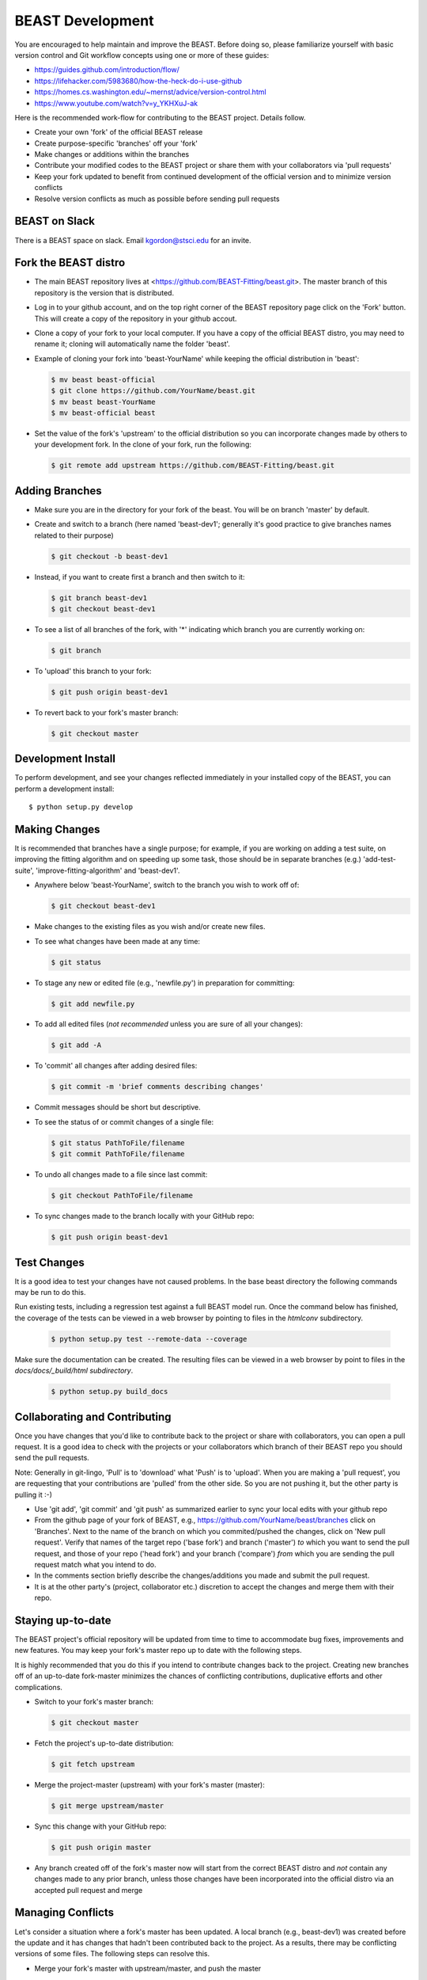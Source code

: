.. _beast_development:

#################
BEAST Development
#################

You are encouraged to help maintain and improve the BEAST. Before doing so,
please familiarize yourself with basic version control and Git workflow
concepts using one or more of these guides:

- https://guides.github.com/introduction/flow/
- https://lifehacker.com/5983680/how-the-heck-do-i-use-github
- https://homes.cs.washington.edu/~mernst/advice/version-control.html
- https://www.youtube.com/watch?v=y_YKHXuJ-ak

Here is the recommended work-flow for contributing to the BEAST project.
Details follow.

- Create your own 'fork' of the official BEAST release

- Create purpose-specific 'branches' off your 'fork'

- Make changes or additions within the branches

- Contribute your modified codes to the BEAST project or share them with
  your collaborators via 'pull requests'

- Keep your fork updated to benefit from continued development of the
  official version and to minimize version conflicts

- Resolve version conflicts as much as possible before sending pull requests


BEAST on Slack
==============

There is a BEAST space on slack.  Email kgordon@stsci.edu for an invite.


Fork the BEAST distro
=====================

- The main BEAST repository lives at <https://github.com/BEAST-Fitting/beast.git>.
  The master branch of this repository is the version that is distributed.

- Log in to your github account, and on the top right corner of the BEAST
  repository page click on the 'Fork' button. This will create a copy of the
  repository in your github accout.

- Clone a copy of your fork to your local computer. If you have a copy of
  the official BEAST distro, you may need to rename it; cloning will
  automatically name the folder 'beast'.

- Example of cloning your fork into 'beast-YourName' while keeping the
  official distribution in 'beast':

  .. code:: shell

     $ mv beast beast-official
     $ git clone https://github.com/YourName/beast.git
     $ mv beast beast-YourName
     $ mv beast-official beast

- Set the value of the fork's 'upstream' to the official distribution so you
  can incorporate changes made by others to your development fork. In the clone
  of your fork, run the following:

  .. code:: shell

     $ git remote add upstream https://github.com/BEAST-Fitting/beast.git


Adding Branches
===============

- Make sure you are in the directory for your fork of the beast. You will be on
  branch 'master' by default.

- Create and switch to a branch (here named 'beast-dev1'; generally it's good
  practice to give branches names related to their purpose)

  .. code:: shell

     $ git checkout -b beast-dev1

- Instead, if you want to create first a branch and then switch to it:

  .. code:: shell

     $ git branch beast-dev1
     $ git checkout beast-dev1

- To see a list of all branches of the fork, with '*' indicating which branch you are
  currently working on:

  .. code:: shell

     $ git branch

- To 'upload' this branch to your fork:

  .. code:: shell

     $ git push origin beast-dev1

- To revert back to your fork's master branch:

  .. code:: shell

     $ git checkout master


Development Install
==============================

To perform development, and see your changes reflected immediately in your
installed copy of the BEAST, you can perform a development install::

    $ python setup.py develop


Making Changes
==============

It is recommended that branches have a single purpose; for example, if you are working
on adding a test suite, on improving the fitting algorithm and on speeding up some task,
those should be in separate branches (e.g.) 'add-test-suite', 'improve-fitting-algorithm'
and 'beast-dev1'.

- Anywhere below 'beast-YourName', switch to the branch you wish to work off of:

  .. code:: shell

     $ git checkout beast-dev1

- Make changes to the existing files as you wish and/or create new files.

- To see what changes have been made at any time:

  .. code:: shell

     $ git status

- To stage any new or edited file (e.g., 'newfile.py') in preparation for committing:

  .. code:: shell

     $ git add newfile.py

- To add all edited files (*not recommended* unless you are sure of all your changes):

  .. code:: shell

     $ git add -A

- To 'commit' all changes after adding desired files:

  .. code:: shell

     $ git commit -m 'brief comments describing changes'

- Commit messages should be short but descriptive.

- To see the status of or commit changes of a single file:

  .. code:: shell

     $ git status PathToFile/filename
     $ git commit PathToFile/filename

- To undo all changes made to a file since last commit:

  .. code:: shell

     $ git checkout PathToFile/filename

- To sync changes made to the branch locally with your GitHub repo:

  .. code:: shell

     $ git push origin beast-dev1

Test Changes
============

It is a good idea to test your changes have not caused problems.  In the
base beast directory the following commands may be run to do this.

Run existing tests, including a regression test against a full BEAST model
run.  Once the command below has finished, the coverage of the tests can
be viewed in a web browser by pointing to files in the `htmlconv` subdirectory.

  .. code:: shell

    $ python setup.py test --remote-data --coverage

Make sure the documentation can be created.  The resulting files can be viewed
in a web browser by point to files in the `docs/docs/_build/html subdirectory`.

    .. code:: shell

      $ python setup.py build_docs

Collaborating and Contributing
==============================

Once you have changes that you'd like to contribute back to the project or share
with collaborators, you can open a pull request. It is a good idea to check with
the projects or your collaborators which branch of their BEAST repo you should
send the pull requests.

Note: Generally in git-lingo, 'Pull' is to 'download' what 'Push' is
to 'upload'. When you are making a 'pull request', you are requesting
that your contributions are 'pulled' from the other side. So you are not
pushing it, but the other party is pulling it :-)

- Use 'git add', 'git commit' and 'git push' as summarized earlier to
  sync your local edits with your github repo

- From the github page of your fork of BEAST, e.g.,
  https://github.com/YourName/beast/branches
  click on 'Branches'. Next to the name of the branch on which you
  commited/pushed the changes, click on 'New pull request'. Verify that
  names of the target repo ('base fork') and branch ('master') *to* which
  you want to send the pull request, and those of your repo ('head fork')
  and your branch ('compare') *from* which you are sending the pull request
  match what you intend to do.

- In the comments section briefly describe the changes/additions you made
  and submit the pull request.

- It is at the other party's (project, collaborator etc.) discretion to
  accept the changes and merge them with their repo.


Staying up-to-date
==================

The BEAST project's official repository will be updated from time to time
to accommodate bug fixes, improvements and new features. You may keep your
fork's master repo up to date with the following steps.

It is highly recommended that you do this if you intend to contribute
changes back to the project. Creating new branches off of an up-to-date
fork-master minimizes the chances of conflicting contributions, duplicative
efforts and other complications.

- Switch to your fork's master branch:

  .. code:: shell

     $ git checkout master

- Fetch the project's up-to-date distribution:

  .. code:: shell

     $ git fetch upstream

- Merge the project-master (upstream) with your fork's master (master):

  .. code:: shell

     $ git merge upstream/master

- Sync this change with your GitHub repo:

  .. code:: shell

     $ git push origin master


- Any branch created off of the fork's master now will start from the
  correct BEAST distro and *not* contain any changes made to any prior
  branch, unless those changes have been incorporated into the official
  distro via an accepted pull request and merge


Managing Conflicts
==================

Let's consider a situation where a fork's master has been updated. A local
branch (e.g., beast-dev1) was created before the update and it has changes
that hadn't been contributed back to the project. As a results, there may
be conflicting versions of some files. The following steps can resolve this.

- Merge your fork's master with upstream/master, and push the master

  .. code:: shell

     $ git checkout master
     $ git fetch upstream
     $ git merge upstream/master
     $ git push origin master

- Create a new branch from the updated fork-master, and push the new branch

  .. code:: shell

     $ git checkout -b beast-dev2
     $ git push origin beast-dev2

- Switch to the branch where your made changes, make a backup and push it

  .. code:: shell

     $ git checkout beast-dev1
     $ git branch beast-dev1-backup beast-dev1
     $ git push origin beast-dev1-backup

- Check the differences between the two branches and merge the two branches.
  (Edit files on the newer branch to resolve differences manually if needed.)

  .. code:: shell

     $ git diff beast-dev1 beast-dev2
     $ git checkout beast-dev2
     $ git merge beast-dev1

- Finally, push the updated new branch into your gitHub repo
  (Note: an error free push confirms that all conflicts have been
  resolved both locally and on the gitHub repo.)

  .. code:: shell

     $ git push origin beast-dev2


- If later you wish to restore the backup:

  .. code:: shell

     $ git reset --hard beast-dev1-backup

- Once all conflicts have been resolved and the re-base goes through,
  you can delete the backup branch:

  .. code:: shell

     $ git branch -D beast-dev1-backup


Managing Conflicts via Re-basing
================================

In some unusual situations, conflicts may seem unresolvable or
version conflicts between branches/master/upstream may get messy.
One last ditch solution can be re-basing, but this not recommended
and certainly is not the preferred way to resolve conflicts. Here
are the general steps to do this.

- Merge your fork's master with upstream/master, and push the master

- Switch to and backup the branch with conflicts, and push the backup

- Re-base the branch on upstream/master, and push it

- Example:

  - Do the preparatory steps

    .. code:: shell

       $ git checkout master
       $ git fetch upstream
       $ git merge upstream/master
       $ git push origin master
       $ git checkout beast-dev1
       $ git branch beast-dev1-backup beast-dev1
       $ git push origin beast-dev1-backup

  - Now re-base the branch:

    .. code:: shell

       $ git rebase upstream/master

  - Once all conflicts have been resolved and the re-base goes through
    without any error message, push the changes to your gitHub repo:

    .. code:: shell

       $ git push origin beast-dev1

  - If something goes wrong during re-base, you can start over:

    .. code:: shell

       $ git rebase --abort

  - If you wish to restore the backup:

    .. code:: shell

       $ git reset --hard beast-dev1-backup



Visualizing Repository Commits
==============================

The commits to the beast repository can be visualized using `gource`.  This
creates a movie showing the time evolution of the code and who make the
changes.

Version created 22 Jan 2018:  <http://stsci.edu/~kgordon/beast/beast_repo.mp4>

Command to create it:

    .. code:: shell

        $ gource -s .06 -1280x720 --auto-skip-seconds .1 --multi-sampling  --stop-at-end --key --highlight-users --hide mouse,progress --file-idle-time 0 --max-files 0  --background-colour 000000 --font-size 22 --title "This is beast" --output-ppm-stream - --output-framerate 30 | avconv -y -r 30 -f image2pipe -vcodec ppm -i - -b 65536K beast_repo.mp4
